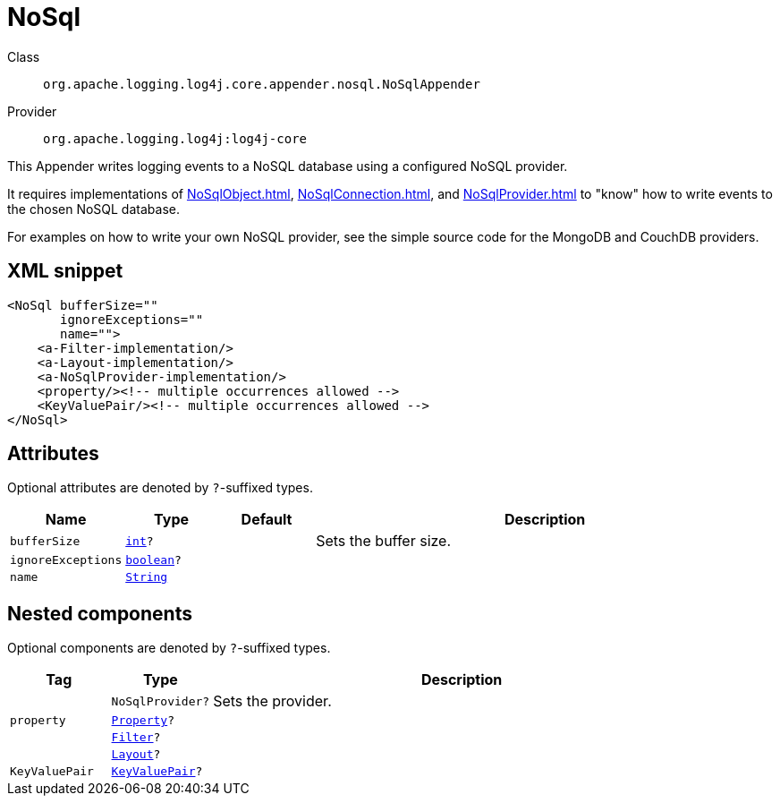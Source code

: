 ////
Licensed to the Apache Software Foundation (ASF) under one or more
contributor license agreements. See the NOTICE file distributed with
this work for additional information regarding copyright ownership.
The ASF licenses this file to You under the Apache License, Version 2.0
(the "License"); you may not use this file except in compliance with
the License. You may obtain a copy of the License at

    https://www.apache.org/licenses/LICENSE-2.0

Unless required by applicable law or agreed to in writing, software
distributed under the License is distributed on an "AS IS" BASIS,
WITHOUT WARRANTIES OR CONDITIONS OF ANY KIND, either express or implied.
See the License for the specific language governing permissions and
limitations under the License.
////
[#org_apache_logging_log4j_core_appender_nosql_NoSqlAppender]
= NoSql

Class:: `org.apache.logging.log4j.core.appender.nosql.NoSqlAppender`
Provider:: `org.apache.logging.log4j:log4j-core`

This Appender writes logging events to a NoSQL database using a configured NoSQL provider.

It requires implementations of xref:NoSqlObject.adoc[], xref:NoSqlConnection.adoc[], and xref:NoSqlProvider.adoc[] to "know" how to write events to the chosen NoSQL database.

For examples on how to write your own NoSQL provider, see the simple source code for the MongoDB and CouchDB providers.

[#org_apache_logging_log4j_core_appender_nosql_NoSqlAppender-XML-snippet]
== XML snippet
[source, xml]
----
<NoSql bufferSize=""
       ignoreExceptions=""
       name="">
    <a-Filter-implementation/>
    <a-Layout-implementation/>
    <a-NoSqlProvider-implementation/>
    <property/><!-- multiple occurrences allowed -->
    <KeyValuePair/><!-- multiple occurrences allowed -->
</NoSql>
----

[#org_apache_logging_log4j_core_appender_nosql_NoSqlAppender-attributes]
== Attributes

Optional attributes are denoted by `?`-suffixed types.

[cols="1m,1m,1m,5"]
|===
|Name|Type|Default|Description

|bufferSize
|xref:../scalars.adoc#int[int]?
|
a|Sets the buffer size.

|ignoreExceptions
|xref:../scalars.adoc#boolean[boolean]?
|
a|

|name
|xref:../scalars.adoc#java_lang_String[String]
|
a|

|===

[#org_apache_logging_log4j_core_appender_nosql_NoSqlAppender-components]
== Nested components

Optional components are denoted by `?`-suffixed types.

[cols="1m,1m,5"]
|===
|Tag|Type|Description

|
|NoSqlProvider?
a|Sets the provider.

|property
|xref:../log4j-core/org.apache.logging.log4j.core.config.Property.adoc[Property]?
a|

|
|xref:../log4j-core/org.apache.logging.log4j.core.Filter.adoc[Filter]?
a|

|
|xref:../log4j-core/org.apache.logging.log4j.core.Layout.adoc[Layout]?
a|

|KeyValuePair
|xref:../log4j-core/org.apache.logging.log4j.core.util.KeyValuePair.adoc[KeyValuePair]?
a|

|===
